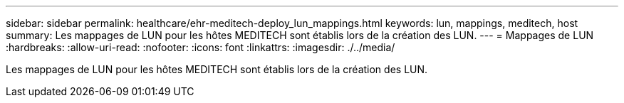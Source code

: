 ---
sidebar: sidebar 
permalink: healthcare/ehr-meditech-deploy_lun_mappings.html 
keywords: lun, mappings, meditech, host 
summary: Les mappages de LUN pour les hôtes MEDITECH sont établis lors de la création des LUN. 
---
= Mappages de LUN
:hardbreaks:
:allow-uri-read: 
:nofooter: 
:icons: font
:linkattrs: 
:imagesdir: ./../media/


[role="lead"]
Les mappages de LUN pour les hôtes MEDITECH sont établis lors de la création des LUN.
